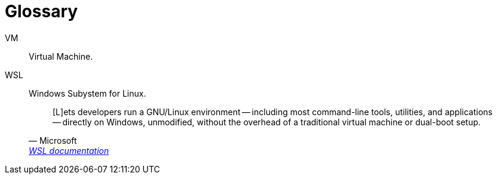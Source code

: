 [[section-glossary]]
[glossary]
= Glossary

[glossary]
VM:: Virtual Machine.
WSL::
Windows Subystem for Linux.
+
[quote, Microsoft, 'https://docs.microsoft.com/en-us/windows/wsl[WSL documentation]']
____
[L]ets developers run a GNU/Linux environment -- including most command-line tools, utilities, and applications -- directly on Windows, unmodified, without the overhead of a traditional virtual machine or dual-boot setup.
____
